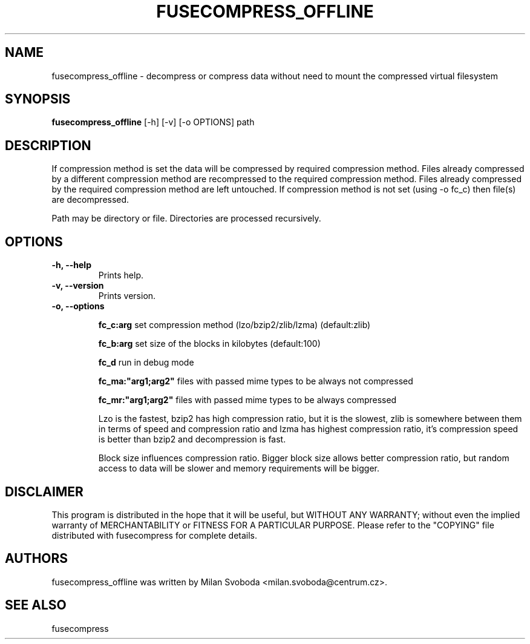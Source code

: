 .TH FUSECOMPRESS_OFFLINE 1 "2008-06-06" "1.99.16" "Compressed filesystem offline"
.SH NAME
fusecompress_offline \- decompress or compress data without need to mount the compressed virtual filesystem
.SH SYNOPSIS
.B fusecompress_offline
[\-h] [\-v] [\-o OPTIONS] path
.SH DESCRIPTION

If compression method is set the data will be compressed by required compression method. Files already compressed by a different compression method are recompressed to the required compression method. Files already compressed by the required compression method are left untouched.
If compression method is not set (using -o fc_c) then file(s) are decompressed.

Path may be directory or file. Directories are processed recursively.

.SH OPTIONS
.TP
.B \-h, \-\-help
Prints help.
.TP
.B \-v, \-\-version
Prints version.
.TP
.B \-o, \-\-options

.B fc_c:arg
set compression method (lzo/bzip2/zlib/lzma) (default:zlib)

.B fc_b:arg
set size of the blocks in kilobytes (default:100)

.B fc_d
run in debug mode

.B fc_ma:"arg1;arg2"
files with passed mime types to be always not compressed

.B fc_mr:"arg1;arg2"
files with passed mime types to be always compressed

Lzo is the fastest, bzip2 has high compression ratio, but it is the slowest, zlib is somewhere between them in terms of speed and compression ratio and lzma has highest compression ratio, it's compression speed is better than bzip2 and decompression is fast.

Block size influences compression ratio. Bigger block size allows better compression ratio, but random access to data will be slower and memory requirements will be bigger.

.SH DISCLAIMER
This program is distributed in the hope that it will be useful, but WITHOUT ANY WARRANTY; without even the implied warranty of MERCHANTABILITY or FITNESS FOR A PARTICULAR PURPOSE.  Please refer to the "COPYING" file distributed with fusecompress for complete details.
.SH AUTHORS
fusecompress_offline was written by Milan Svoboda <milan.svoboda@centrum.cz>.
.SH "SEE ALSO"
fusecompress
